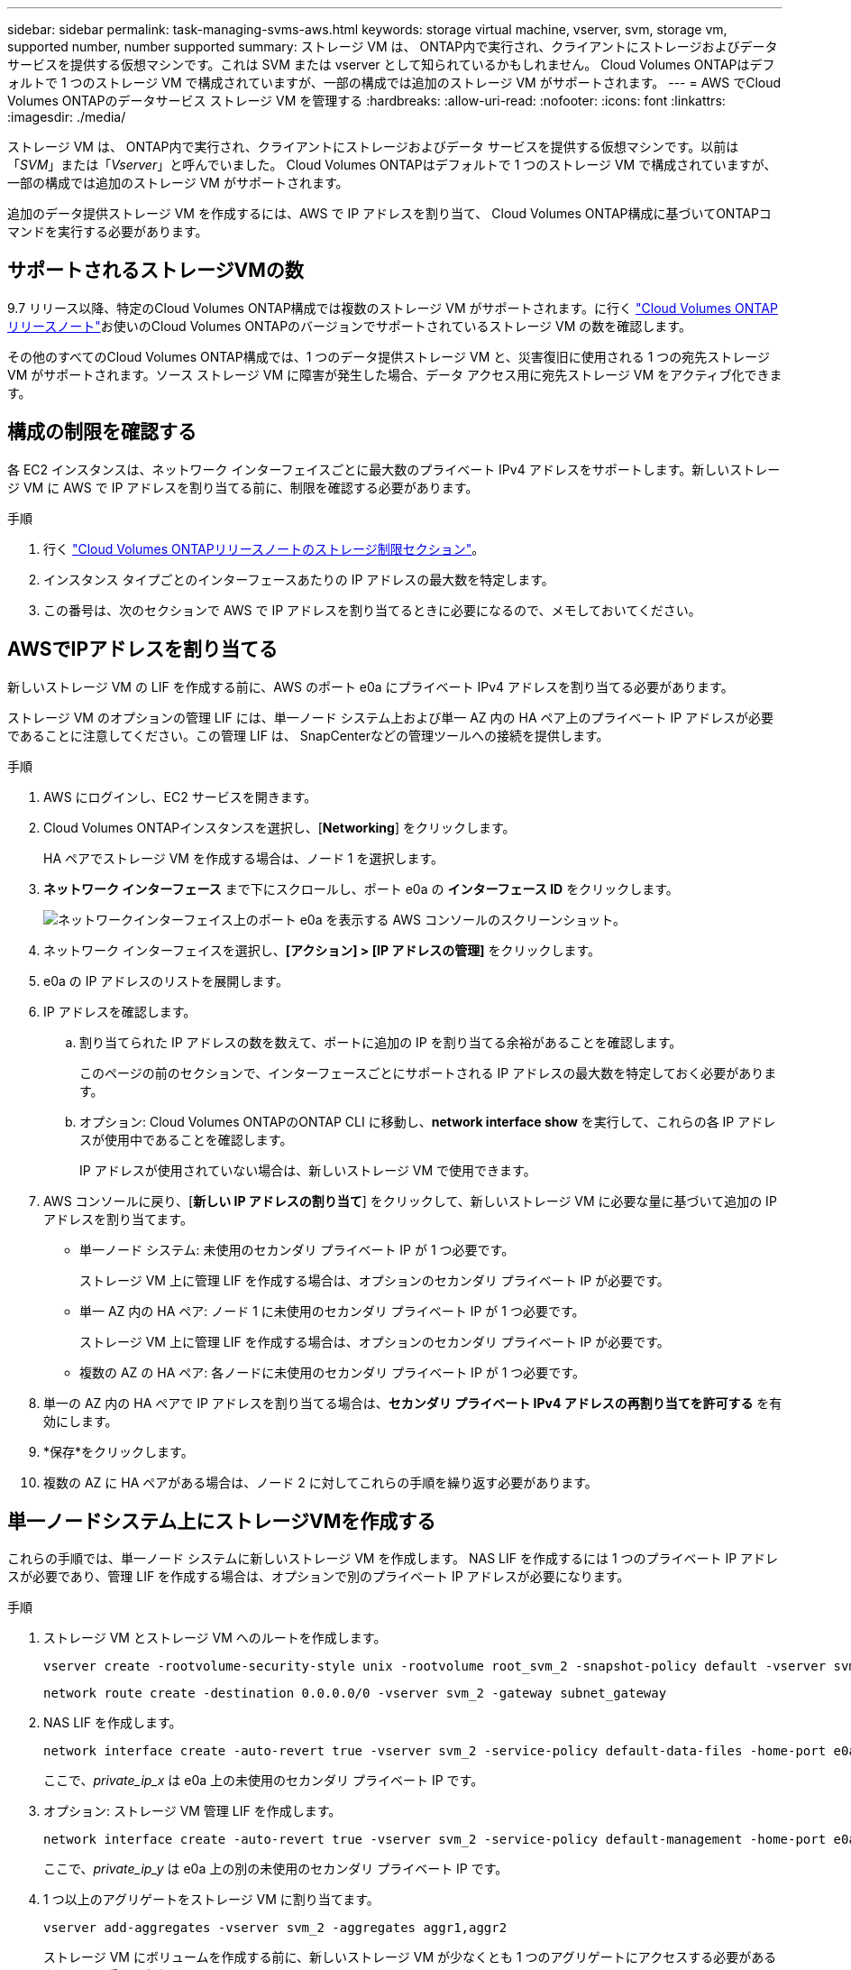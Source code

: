 ---
sidebar: sidebar 
permalink: task-managing-svms-aws.html 
keywords: storage virtual machine, vserver, svm, storage vm, supported number, number supported 
summary: ストレージ VM は、 ONTAP内で実行され、クライアントにストレージおよびデータ サービスを提供する仮想マシンです。これは SVM または vserver として知られているかもしれません。  Cloud Volumes ONTAPはデフォルトで 1 つのストレージ VM で構成されていますが、一部の構成では追加のストレージ VM がサポートされます。 
---
= AWS でCloud Volumes ONTAPのデータサービス ストレージ VM を管理する
:hardbreaks:
:allow-uri-read: 
:nofooter: 
:icons: font
:linkattrs: 
:imagesdir: ./media/


[role="lead"]
ストレージ VM は、 ONTAP内で実行され、クライアントにストレージおよびデータ サービスを提供する仮想マシンです。以前は「_SVM_」または「_Vserver_」と呼んでいました。  Cloud Volumes ONTAPはデフォルトで 1 つのストレージ VM で構成されていますが、一部の構成では追加のストレージ VM がサポートされます。

追加のデータ提供ストレージ VM を作成するには、AWS で IP アドレスを割り当て、 Cloud Volumes ONTAP構成に基づいてONTAPコマンドを実行する必要があります。



== サポートされるストレージVMの数

9.7 リリース以降、特定のCloud Volumes ONTAP構成では複数のストレージ VM がサポートされます。に行く https://docs.netapp.com/us-en/cloud-volumes-ontap-relnotes/index.html["Cloud Volumes ONTAPリリースノート"^]お使いのCloud Volumes ONTAPのバージョンでサポートされているストレージ VM の数を確認します。

その他のすべてのCloud Volumes ONTAP構成では、1 つのデータ提供ストレージ VM と、災害復旧に使用される 1 つの宛先ストレージ VM がサポートされます。ソース ストレージ VM に障害が発生した場合、データ アクセス用に宛先ストレージ VM をアクティブ化できます。



== 構成の制限を確認する

各 EC2 インスタンスは、ネットワーク インターフェイスごとに最大数のプライベート IPv4 アドレスをサポートします。新しいストレージ VM に AWS で IP アドレスを割り当てる前に、制限を確認する必要があります。

.手順
. 行く https://docs.netapp.com/us-en/cloud-volumes-ontap-relnotes/reference-limits-aws.html["Cloud Volumes ONTAPリリースノートのストレージ制限セクション"^]。
. インスタンス タイプごとのインターフェースあたりの IP アドレスの最大数を特定します。
. この番号は、次のセクションで AWS で IP アドレスを割り当てるときに必要になるので、メモしておいてください。




== AWSでIPアドレスを割り当てる

新しいストレージ VM の LIF を作成する前に、AWS のポート e0a にプライベート IPv4 アドレスを割り当てる必要があります。

ストレージ VM のオプションの管理 LIF には、単一ノード システム上および単一 AZ 内の HA ペア上のプライベート IP アドレスが必要であることに注意してください。この管理 LIF は、 SnapCenterなどの管理ツールへの接続を提供します。

.手順
. AWS にログインし、EC2 サービスを開きます。
. Cloud Volumes ONTAPインスタンスを選択し、[*Networking*] をクリックします。
+
HA ペアでストレージ VM を作成する場合は、ノード 1 を選択します。

. *ネットワーク インターフェース* まで下にスクロールし、ポート e0a の *インターフェース ID* をクリックします。
+
image:screenshot_aws_e0a.gif["ネットワークインターフェイス上のポート e0a を表示する AWS コンソールのスクリーンショット。"]

. ネットワーク インターフェイスを選択し、*[アクション] > [IP アドレスの管理]* をクリックします。
. e0a の IP アドレスのリストを展開します。
. IP アドレスを確認します。
+
.. 割り当てられた IP アドレスの数を数えて、ポートに追加の IP を割り当てる余裕があることを確認します。
+
このページの前のセクションで、インターフェースごとにサポートされる IP アドレスの最大数を特定しておく必要があります。

.. オプション: Cloud Volumes ONTAPのONTAP CLI に移動し、*network interface show* を実行して、これらの各 IP アドレスが使用中であることを確認します。
+
IP アドレスが使用されていない場合は、新しいストレージ VM で使用できます。



. AWS コンソールに戻り、[*新しい IP アドレスの割り当て*] をクリックして、新しいストレージ VM に必要な量に基づいて追加の IP アドレスを割り当てます。
+
** 単一ノード システム: 未使用のセカンダリ プライベート IP が 1 つ必要です。
+
ストレージ VM 上に管理 LIF を作成する場合は、オプションのセカンダリ プライベート IP が必要です。

** 単一 AZ 内の HA ペア: ノード 1 に未使用のセカンダリ プライベート IP が 1 つ必要です。
+
ストレージ VM 上に管理 LIF を作成する場合は、オプションのセカンダリ プライベート IP が必要です。

** 複数の AZ の HA ペア: 各ノードに未使用のセカンダリ プライベート IP が 1 つ必要です。


. 単一の AZ 内の HA ペアで IP アドレスを割り当てる場合は、*セカンダリ プライベート IPv4 アドレスの再割り当てを許可する* を有効にします。
. *保存*をクリックします。
. 複数の AZ に HA ペアがある場合は、ノード 2 に対してこれらの手順を繰り返す必要があります。




== 単一ノードシステム上にストレージVMを作成する

これらの手順では、単一ノード システムに新しいストレージ VM を作成します。  NAS LIF を作成するには 1 つのプライベート IP アドレスが必要であり、管理 LIF を作成する場合は、オプションで別のプライベート IP アドレスが必要になります。

.手順
. ストレージ VM とストレージ VM へのルートを作成します。
+
[source, cli]
----
vserver create -rootvolume-security-style unix -rootvolume root_svm_2 -snapshot-policy default -vserver svm_2 -aggregate aggr1
----
+
[source, cli]
----
network route create -destination 0.0.0.0/0 -vserver svm_2 -gateway subnet_gateway
----
. NAS LIF を作成します。
+
[source, cli]
----
network interface create -auto-revert true -vserver svm_2 -service-policy default-data-files -home-port e0a -address private_ip_x -netmask node1Mask -lif ip_nas_2 -home-node cvo-node
----
+
ここで、_private_ip_x_ は e0a 上の未使用のセカンダリ プライベート IP です。

. オプション: ストレージ VM 管理 LIF を作成します。
+
[source, cli]
----
network interface create -auto-revert true -vserver svm_2 -service-policy default-management -home-port e0a -address private_ip_y -netmask node1Mask -lif ip_svm_mgmt_2 -home-node cvo-node
----
+
ここで、_private_ip_y_ は e0a 上の別の未使用のセカンダリ プライベート IP です。

. 1 つ以上のアグリゲートをストレージ VM に割り当てます。
+
[source, cli]
----
vserver add-aggregates -vserver svm_2 -aggregates aggr1,aggr2
----
+
ストレージ VM にボリュームを作成する前に、新しいストレージ VM が少なくとも 1 つのアグリゲートにアクセスする必要があるため、この手順は必須です。





== 単一の AZ 内の HA ペアにストレージ VM を作成する

これらの手順では、単一の AZ 内の HA ペアに新しいストレージ VM を作成します。  NAS LIF を作成するには 1 つのプライベート IP アドレスが必要であり、管理 LIF を作成する場合は、オプションで別のプライベート IP アドレスが必要になります。

これらの LIF は両方ともノード 1 に割り当てられます。障害が発生した場合、プライベート IP アドレスはノード間で移動できます。

.手順
. ストレージ VM とストレージ VM へのルートを作成します。
+
[source, cli]
----
vserver create -rootvolume-security-style unix -rootvolume root_svm_2 -snapshot-policy default -vserver svm_2 -aggregate aggr1
----
+
[source, cli]
----
network route create -destination 0.0.0.0/0 -vserver svm_2 -gateway subnet_gateway
----
. ノード 1 に NAS LIF を作成します。
+
[source, cli]
----
network interface create -auto-revert true -vserver svm_2 -service-policy default-data-files -home-port e0a -address private_ip_x -netmask node1Mask -lif ip_nas_2 -home-node cvo-node1
----
+
ここで、_private_ip_x_ は cvo-node1 の e0a 上の未使用のセカンダリ プライベート IP です。サービス ポリシー default-data-files では IP がパートナー ノードに移行できることが示されているため、テイクオーバーの際にこの IP アドレスは cvo-node2 の e0a に再配置できます。

. オプション: ノード 1 にストレージ VM 管理 LIF を作成します。
+
[source, cli]
----
network interface create -auto-revert true -vserver svm_2 -service-policy default-management -home-port e0a -address private_ip_y -netmask node1Mask -lif ip_svm_mgmt_2 -home-node cvo-node1
----
+
ここで、_private_ip_y_ は e0a 上の別の未使用のセカンダリ プライベート IP です。

. 1 つ以上のアグリゲートをストレージ VM に割り当てます。
+
[source, cli]
----
vserver add-aggregates -vserver svm_2 -aggregates aggr1,aggr2
----
+
ストレージ VM にボリュームを作成する前に、新しいストレージ VM が少なくとも 1 つのアグリゲートにアクセスする必要があるため、この手順は必須です。

. Cloud Volumes ONTAP 9.11.1 以降を実行している場合は、ストレージ VM のネットワーク サービス ポリシーを変更します。
+
Cloud Volumes ONTAP がアウトバウンド管理接続に iSCSI LIF を使用できるようにするため、サービスを変更する必要があります。

+
[source, cli]
----
network interface service-policy remove-service -vserver <svm-name> -policy default-data-files -service data-fpolicy-client
network interface service-policy remove-service -vserver <svm-name> -policy default-data-files -service management-ad-client
network interface service-policy remove-service -vserver <svm-name> -policy default-data-files -service management-dns-client
network interface service-policy remove-service -vserver <svm-name> -policy default-data-files -service management-ldap-client
network interface service-policy remove-service -vserver <svm-name> -policy default-data-files -service management-nis-client
network interface service-policy add-service -vserver <svm-name> -policy default-data-blocks -service data-fpolicy-client
network interface service-policy add-service -vserver <svm-name> -policy default-data-blocks -service management-ad-client
network interface service-policy add-service -vserver <svm-name> -policy default-data-blocks -service management-dns-client
network interface service-policy add-service -vserver <svm-name> -policy default-data-blocks -service management-ldap-client
network interface service-policy add-service -vserver <svm-name> -policy default-data-blocks -service management-nis-client
network interface service-policy add-service -vserver <svm-name> -policy default-data-iscsi -service data-fpolicy-client
network interface service-policy add-service -vserver <svm-name> -policy default-data-iscsi -service management-ad-client
network interface service-policy add-service -vserver <svm-name> -policy default-data-iscsi -service management-dns-client
network interface service-policy add-service -vserver <svm-name> -policy default-data-iscsi -service management-ldap-client
network interface service-policy add-service -vserver <svm-name> -policy default-data-iscsi -service management-nis-client
----




== 複数の AZ の HA ペアにストレージ VM を作成する

これらの手順では、複数の AZ の HA ペアに新しいストレージ VM を作成します。

_フローティング_ IP アドレスは NAS LIF には必須ですが、管理 LIF にはオプションです。これらのフローティング IP アドレスでは、AWS でプライベート IP を割り当てる必要はありません。代わりに、フローティング IP は、同じ VPC 内の特定のノードの ENI を指すように AWS ルートテーブルで自動的に構成されます。

フローティング IP をONTAPで動作させるには、各ノード上のすべてのストレージ VM にプライベート IP アドレスを設定する必要があります。これは、iSCSI LIF がノード 1 とノード 2 に作成される以下の手順に反映されています。

.手順
. ストレージ VM とストレージ VM へのルートを作成します。
+
[source, cli]
----
vserver create -rootvolume-security-style unix -rootvolume root_svm_2 -snapshot-policy default -vserver svm_2 -aggregate aggr1
----
+
[source, cli]
----
network route create -destination 0.0.0.0/0 -vserver svm_2 -gateway subnet_gateway
----
. ノード 1 に NAS LIF を作成します。
+
[source, cli]
----
network interface create -auto-revert true -vserver svm_2 -service-policy default-data-files -home-port e0a -address floating_ip -netmask node1Mask -lif ip_nas_floating_2 -home-node cvo-node1
----
+
** フローティング IP アドレスは、HA 構成を展開する AWS リージョン内のすべての VPC の CIDR ブロックの外側にある必要があります。 192.168.209.27 はフローティング IP アドレスの例です。link:reference-networking-aws.html#requirements-for-ha-pairs-in-multiple-azs["フローティングIPアドレスの選択について詳しくはこちら"] 。
** `-service-policy default-data-files`IP がパートナー ノードに移行できることを示します。


. オプション: ノード 1 にストレージ VM 管理 LIF を作成します。
+
[source, cli]
----
network interface create -auto-revert true -vserver svm_2 -service-policy default-management -home-port e0a -address floating_ip -netmask node1Mask -lif ip_svm_mgmt_2 -home-node cvo-node1
----
. ノード 1 に iSCSI LIF を作成します。
+
[source, cli]
----
network interface create -vserver svm_2 -service-policy default-data-blocks -home-port e0a -address private_ip -netmask nodei1Mask -lif ip_node1_iscsi_2 -home-node cvo-node1
----
+
** この iSCSI LIF は、ストレージ VM 内のフローティング IP の LIF 移行をサポートするために必要です。  iSCSI LIF である必要はありませんが、ノード間で移行するように構成することはできません。
** `-service-policy default-data-block`IP アドレスがノード間で移行されないことを示します。
** _private_ip_ は、cvo_node1 の eth0 (e0a) 上の未使用のセカンダリプライベート IP アドレスです。


. ノード 2 に iSCSI LIF を作成します。
+
[source, cli]
----
network interface create -vserver svm_2 -service-policy default-data-blocks -home-port e0a -address private_ip -netmaskNode2Mask -lif ip_node2_iscsi_2 -home-node cvo-node2
----
+
** この iSCSI LIF は、ストレージ VM 内のフローティング IP の LIF 移行をサポートするために必要です。  iSCSI LIF である必要はありませんが、ノード間で移行するように構成することはできません。
** `-service-policy default-data-block`IP アドレスがノード間で移行されないことを示します。
** _private_ip_ は、cvo_node2 の eth0 (e0a) 上の未使用のセカンダリプライベート IP アドレスです。


. 1 つ以上のアグリゲートをストレージ VM に割り当てます。
+
[source, cli]
----
vserver add-aggregates -vserver svm_2 -aggregates aggr1,aggr2
----
+
ストレージ VM にボリュームを作成する前に、新しいストレージ VM が少なくとも 1 つのアグリゲートにアクセスする必要があるため、この手順は必須です。

. Cloud Volumes ONTAP 9.11.1 以降を実行している場合は、ストレージ VM のネットワーク サービス ポリシーを変更します。
+
Cloud Volumes ONTAP がアウトバウンド管理接続に iSCSI LIF を使用できるようにするため、サービスを変更する必要があります。

+
[source, cli]
----
network interface service-policy remove-service -vserver <svm-name> -policy default-data-files -service data-fpolicy-client
network interface service-policy remove-service -vserver <svm-name> -policy default-data-files -service management-ad-client
network interface service-policy remove-service -vserver <svm-name> -policy default-data-files -service management-dns-client
network interface service-policy remove-service -vserver <svm-name> -policy default-data-files -service management-ldap-client
network interface service-policy remove-service -vserver <svm-name> -policy default-data-files -service management-nis-client
network interface service-policy add-service -vserver <svm-name> -policy default-data-blocks -service data-fpolicy-client
network interface service-policy add-service -vserver <svm-name> -policy default-data-blocks -service management-ad-client
network interface service-policy add-service -vserver <svm-name> -policy default-data-blocks -service management-dns-client
network interface service-policy add-service -vserver <svm-name> -policy default-data-blocks -service management-ldap-client
network interface service-policy add-service -vserver <svm-name> -policy default-data-blocks -service management-nis-client
network interface service-policy add-service -vserver <svm-name> -policy default-data-iscsi -service data-fpolicy-client
network interface service-policy add-service -vserver <svm-name> -policy default-data-iscsi -service management-ad-client
network interface service-policy add-service -vserver <svm-name> -policy default-data-iscsi -service management-dns-client
network interface service-policy add-service -vserver <svm-name> -policy default-data-iscsi -service management-ldap-client
network interface service-policy add-service -vserver <svm-name> -policy default-data-iscsi -service management-nis-client
----

